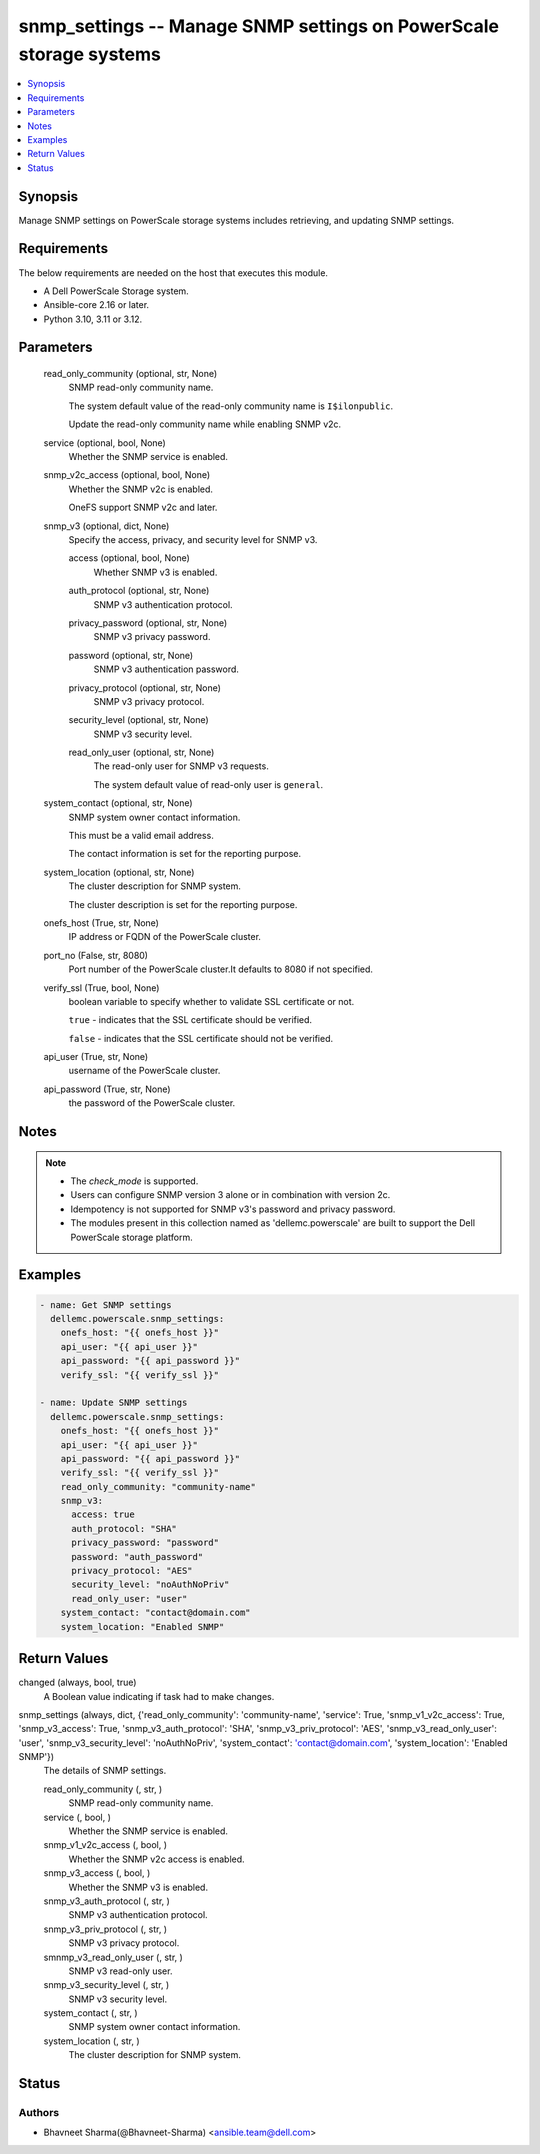 .. _snmp_settings_module:


snmp_settings -- Manage SNMP settings on PowerScale storage systems
===================================================================

.. contents::
   :local:
   :depth: 1


Synopsis
--------

Manage SNMP settings on PowerScale storage systems includes retrieving, and updating SNMP settings.



Requirements
------------
The below requirements are needed on the host that executes this module.

- A Dell PowerScale Storage system.
- Ansible-core 2.16 or later.
- Python 3.10, 3.11 or 3.12.



Parameters
----------

  read_only_community (optional, str, None)
    SNMP read-only community name.

    The system default value of the read-only community name is \ :literal:`I$ilonpublic`\ .

    Update the read-only community name while enabling SNMP v2c.


  service (optional, bool, None)
    Whether the SNMP service is enabled.


  snmp_v2c_access (optional, bool, None)
    Whether the SNMP v2c is enabled.

    OneFS support SNMP v2c and later.


  snmp_v3 (optional, dict, None)
    Specify the access, privacy, and security level for SNMP v3.


    access (optional, bool, None)
      Whether SNMP v3 is enabled.


    auth_protocol (optional, str, None)
      SNMP v3 authentication protocol.


    privacy_password (optional, str, None)
      SNMP v3 privacy password.


    password (optional, str, None)
      SNMP v3 authentication password.


    privacy_protocol (optional, str, None)
      SNMP v3 privacy protocol.


    security_level (optional, str, None)
      SNMP v3 security level.


    read_only_user (optional, str, None)
      The read-only user for SNMP v3 requests.

      The system default value of read-only user is \ :literal:`general`\ .



  system_contact (optional, str, None)
    SNMP system owner contact information.

    This must be a valid email address.

    The contact information is set for the reporting purpose.


  system_location (optional, str, None)
    The cluster description for SNMP system.

    The cluster description is set for the reporting purpose.


  onefs_host (True, str, None)
    IP address or FQDN of the PowerScale cluster.


  port_no (False, str, 8080)
    Port number of the PowerScale cluster.It defaults to 8080 if not specified.


  verify_ssl (True, bool, None)
    boolean variable to specify whether to validate SSL certificate or not.

    \ :literal:`true`\  - indicates that the SSL certificate should be verified.

    \ :literal:`false`\  - indicates that the SSL certificate should not be verified.


  api_user (True, str, None)
    username of the PowerScale cluster.


  api_password (True, str, None)
    the password of the PowerScale cluster.





Notes
-----

.. note::
   - The \ :emphasis:`check\_mode`\  is supported.
   - Users can configure SNMP version 3 alone or in combination with version 2c.
   - Idempotency is not supported for SNMP v3's password and privacy password.
   - The modules present in this collection named as 'dellemc.powerscale' are built to support the Dell PowerScale storage platform.




Examples
--------

.. code-block:: yaml+jinja

    
    - name: Get SNMP settings
      dellemc.powerscale.snmp_settings:
        onefs_host: "{{ onefs_host }}"
        api_user: "{{ api_user }}"
        api_password: "{{ api_password }}"
        verify_ssl: "{{ verify_ssl }}"

    - name: Update SNMP settings
      dellemc.powerscale.snmp_settings:
        onefs_host: "{{ onefs_host }}"
        api_user: "{{ api_user }}"
        api_password: "{{ api_password }}"
        verify_ssl: "{{ verify_ssl }}"
        read_only_community: "community-name"
        snmp_v3:
          access: true
          auth_protocol: "SHA"
          privacy_password: "password"
          password: "auth_password"
          privacy_protocol: "AES"
          security_level: "noAuthNoPriv"
          read_only_user: "user"
        system_contact: "contact@domain.com"
        system_location: "Enabled SNMP"



Return Values
-------------

changed (always, bool, true)
  A Boolean value indicating if task had to make changes.


snmp_settings (always, dict, {'read_only_community': 'community-name', 'service': True, 'snmp_v1_v2c_access': True, 'snmp_v3_access': True, 'snmp_v3_auth_protocol': 'SHA', 'snmp_v3_priv_protocol': 'AES', 'snmp_v3_read_only_user': 'user', 'snmp_v3_security_level': 'noAuthNoPriv', 'system_contact': 'contact@domain.com', 'system_location': 'Enabled SNMP'})
  The details of SNMP settings.


  read_only_community (, str, )
    SNMP read-only community name.


  service (, bool, )
    Whether the SNMP service is enabled.


  snmp_v1_v2c_access (, bool, )
    Whether the SNMP v2c access is enabled.


  snmp_v3_access (, bool, )
    Whether the SNMP v3 is enabled.


  snmp_v3_auth_protocol (, str, )
    SNMP v3 authentication protocol.


  snmp_v3_priv_protocol (, str, )
    SNMP v3 privacy protocol.


  smnmp_v3_read_only_user (, str, )
    SNMP v3 read-only user.


  snmp_v3_security_level (, str, )
    SNMP v3 security level.


  system_contact (, str, )
    SNMP system owner contact information.


  system_location (, str, )
    The cluster description for SNMP system.






Status
------





Authors
~~~~~~~

- Bhavneet Sharma(@Bhavneet-Sharma) <ansible.team@dell.com>

